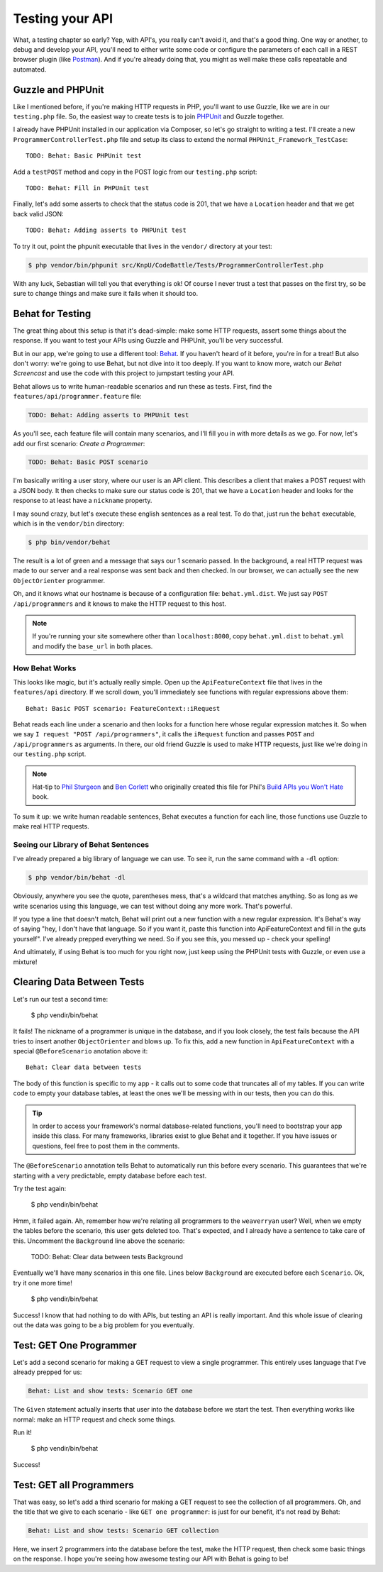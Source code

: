 Testing your API
================

What, a testing chapter so early? Yep, with API's, you really can't avoid
it, and that's a good thing. One way or another, to debug and develop your
API, you'll need to either write some code or configure the parameters of
each call  in a REST browser plugin (like `Postman`_). And if you're already
doing that, you might as well make these calls repeatable and automated.

Guzzle and PHPUnit
------------------

Like I mentioned before, if you're making HTTP requests in PHP, you'll want
to use Guzzle, like we are in our ``testing.php`` file. So, the easiest way
to create tests is to join `PHPUnit`_ and Guzzle together.

I already have PHPUnit installed in our application via Composer, so let's
go straight to writing a test. I'll create a new ``ProgrammerControllerTest.php``
file and setup its class to extend the normal ``PHPUnit_Framework_TestCase``::

    TODO: Behat: Basic PHPUnit test

Add a ``testPOST`` method and copy in the POST logic from our ``testing.php``
script::

    TODO: Behat: Fill in PHPUnit test

Finally, let's add some asserts to check that the status code is 201, that
we have a ``Location`` header and that we get back valid JSON::

    TODO: Behat: Adding asserts to PHPUnit test

To try it out, point the phpunit executable that lives in the ``vendor/``
directory at your test:

.. code-block:: bash

    $ php vendor/bin/phpunit src/KnpU/CodeBattle/Tests/ProgrammerControllerTest.php

With any luck, Sebastian will tell you that everything is ok! Of course I
never trust a test that passes on the first try, so be sure to change things
and make sure it fails when it should too.

Behat for Testing
-----------------

The great thing about this setup is that it's dead-simple: make some HTTP
requests, assert some things about the response. If you want to test your
APIs using Guzzle and PHPUnit, you'll be very successful.

But in our app, we're going to use a different tool: `Behat`_. If you haven't
heard of it before, you're in for a treat! But also don't worry: we're going
to use Behat, but not dive into it too deeply. If you want to know more, watch
our `Behat Screencast` and use the code with this project to jumpstart testing
your API.

Behat allows us to write human-readable scenarios and run these as tests.
First, find the ``features/api/programmer.feature`` file:

.. code-block:: gherkin

    TODO: Behat: Adding asserts to PHPUnit test

As you'll see, each feature file will contain many scenarios, and I'll fill
you in with more details as we go. For now, let's add our first scenario:
`Create a Programmer`:

.. code-block:: gherkin

    TODO: Behat: Basic POST scenario

I'm basically writing a user story, where our user is an API client. This
describes a client that makes a POST request with a JSON body. It then checks
to make sure our status code is 201, that we have a ``Location`` header and
looks for the response to at least have a ``nickname`` property.

I may sound crazy, but let's execute these english sentences as a real test.
To do that, just run the ``behat`` executable, which is in the ``vendor/bin``
directory:

.. code-block:: bash

    $ php bin/vendor/behat

The result is a lot of green and a message that says our 1 scenario passed.
In the background, a real HTTP request was made to our server and a real
response was sent back and then checked. In our browser, we can actually see
the new ``ObjectOrienter`` programmer.

Oh, and it knows what our hostname is because of a configuration file: ``behat.yml.dist``.
We just say ``POST /api/programmers`` and it knows to make the HTTP request
to this host.

.. note::

    If you're running your site somewhere other than ``localhost:8000``,
    copy ``behat.yml.dist`` to ``behat.yml`` and modify the ``base_url``
    in both places.

How Behat Works
~~~~~~~~~~~~~~~

This looks like magic, but it's actually really simple. Open up the
``ApiFeatureContext`` file that lives in the ``features/api`` directory.
If we scroll down, you'll immediately see functions with regular expressions
above them::

    Behat: Basic POST scenario: FeatureContext::iRequest

Behat reads each line under a scenario and then looks for a function here
whose regular expression matches it. So when we say ``I request "POST /api/programmers"``,
it calls the ``iRequest`` function and passes ``POST`` and ``/api/programmers``
as arguments. In there, our old friend Guzzle is used to make HTTP requests,
just like we're doing in our ``testing.php`` script.

.. note::

    Hat-tip to `Phil Sturgeon`_ and `Ben Corlett`_ who originally created
    this file for Phil's `Build APIs you Won't Hate`_ book.

To sum it up: we write human readable sentences, Behat executes a function
for each line, those functions use Guzzle to make real HTTP requests.

Seeing our Library of Behat Sentences
~~~~~~~~~~~~~~~~~~~~~~~~~~~~~~~~~~~~~

I've already prepared a big library of language we can use. To see it, run
the same command with a ``-dl`` option:

.. code-block:: bash

    $ php vendor/bin/behat -dl

Obviously, anywhere you see the quote, parentheses mess, that's a wildcard
that matches anything. So as long as we write scenarios using this language,
we can test without doing any more work. That's powerful.

If you type a line that doesn't match, Behat will print out a new function
with a new regular expression. It's Behat's way of saying "hey, I don't have
that language. So if you want it, paste this function into ApiFeatureContext
and fill in the guts yourself". I've already prepped everything we need. So
if you see this, you messed up - check your spelling!

And ultimately, if using Behat is too much for you right now, just keep using
the PHPUnit tests with Guzzle, or even use a mixture!

Clearing Data Between Tests
---------------------------

Let's run our test a second time:

    $ php vendir/bin/behat

It fails! The nickname of a programmer is unique in the database, and if
you look closely, the test fails because the API tries to insert another
``ObjectOrienter`` and blows up. To fix this, add a new function in ``ApiFeatureContext``
with a special ``@BeforeScenario`` anotation above it::

    Behat: Clear data between tests

The body of this function is specific to my app - it calls out to some code
that truncates all of my tables. If you can write code to empty your database
tables, at least the ones we'll be messing with in our tests, then you can
do this.

.. tip::

    In order to access your framework's normal database-related functions,
    you'll need to bootstrap your app inside this class. For many frameworks,
    libraries exist to glue Behat and it together. If you have issues or
    questions, feel free to post them in the comments.

The ``@BeforeScenario`` annotation tells Behat to automatically run this
before every scenario. This guarantees that we're starting with a very predictable,
empty database before each test.

Try the test again:

    $ php vendir/bin/behat

Hmm, it failed again. Ah, remember how we're relating all programmers to
the ``weaverryan`` user? Well, when we empty the tables before the scenario,
this user gets deleted too. That's expected, and I already have a sentence
to take care of this. Uncomment the ``Background`` line above the scenario:

    TODO: Behat: Clear data between tests Background

Eventually we'll have many scenarios in this one file. Lines below ``Background``
are executed before each ``Scenario``. Ok, try it one more time!

    $ php vendir/bin/behat

Success! I know that had nothing to do with APIs, but testing an API is really
important. And this whole issue of clearing out the data was going to be
a big problem for you eventually.

Test: GET One Programmer
------------------------

Let's add a second scenario for making a GET request to view a single programmer.
This entirely uses language that I've already prepped for us:

.. code-block:: gherkin

    Behat: List and show tests: Scenario GET one

The ``Given`` statement actually inserts that user into the database before
we start the test. Then everything works like normal: make an HTTP request
and check some things.

Run it!

    $ php vendir/bin/behat

Success!

Test: GET all Programmers
-------------------------

That was easy, so let's add a third scenario for making a GET request to
see the collection of all programmers. Oh, and the title that we give to
each scenario - like ``GET one programmer``: is just for our benefit, it's
not read by Behat:

.. code-block:: gherkin

    Behat: List and show tests: Scenario GET collection

Here, we insert 2 programmers into the database before the test, make the
HTTP request, then check some basic things on the response. I hope you're
seeing how awesome testing our API with Behat is going to be!

.. _`Postman`: http://www.getpostman.com/
.. _`PHPUnit`: http://phpunit.de/
.. _`Behat`: http://behat.org/
.. _`Behat Screencast`: http://knpuniversity.com/screencast/behat
.. _`Phil Sturgeon`: https://twitter.com/philsturgeon
.. _`Ben Corlett`: https://twitter.com/ben_corlett
.. _`Build APIs you Won't Hate`: https://leanpub.com/build-apis-you-wont-hate